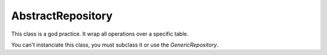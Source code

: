 AbstractRepository
==================

This class is a god practice. It wrap all operations over a specific table.

You can't instanciate this class, you must subclass it or use the *GenericRepository*.
